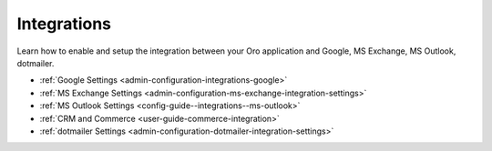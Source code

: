 .. _configuration--guide--system--configuration--integrations:

Integrations
============

Learn how to enable and setup the integration between your Oro application and Google, MS Exchange, MS Outlook, dotmailer.

* :ref:`Google Settings <admin-configuration-integrations-google>`
* :ref:`MS Exchange Settings <admin-configuration-ms-exchange-integration-settings>`
* :ref:`MS Outlook Settings <config-guide--integrations--ms-outlook>`
* :ref:`CRM and Commerce <user-guide-commerce-integration>`
* :ref:`dotmailer Settings <admin-configuration-dotmailer-integration-settings>`